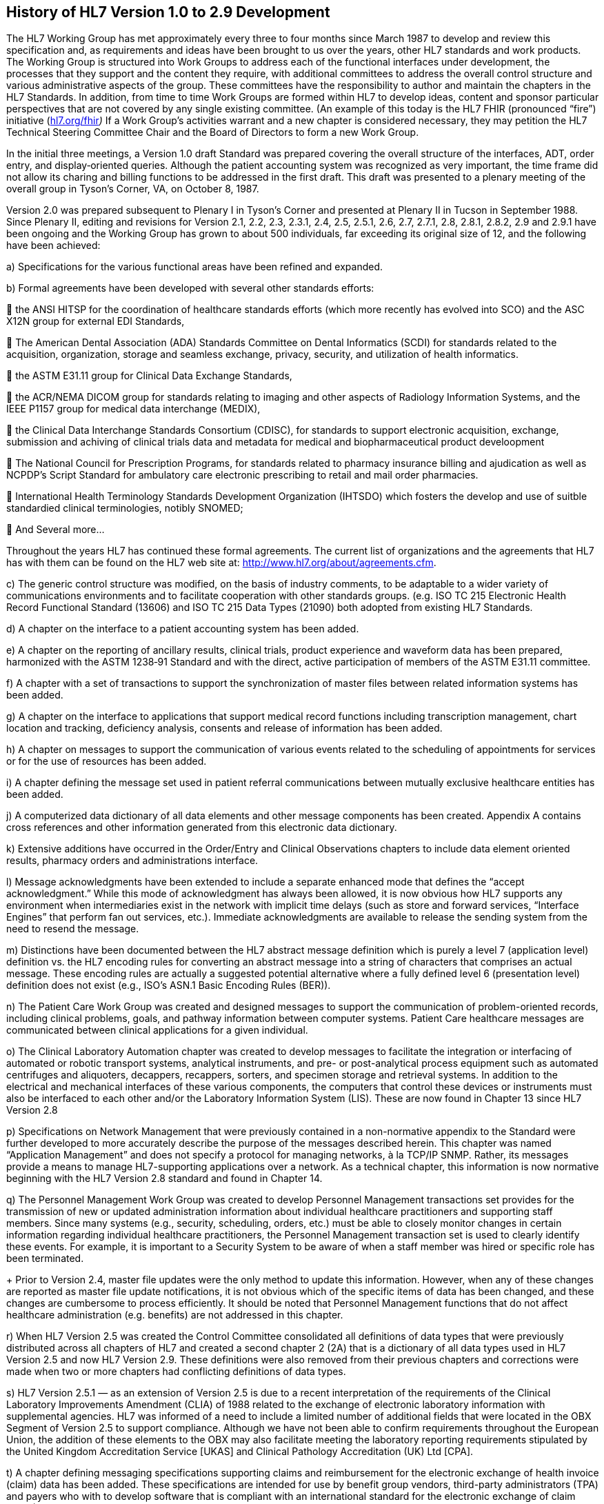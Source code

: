 == History of HL7 Version 1.0 to 2.9 Development
[v291_section="1.6"]

The HL7 Working Group has met approximately every three to four months since March 1987 to develop and review this specification and, as requirements and ideas have been brought to us over the years, other HL7 standards and work products. The Working Group is structured into Work Groups to address each of the functional interfaces under development, the processes that they support and the content they require, with additional committees to address the overall control structure and various administrative aspects of the group. These committees have the responsibility to author and maintain the chapters in the HL7 Standards. In addition, from time to time Work Groups are formed within HL7 to develop ideas, content and sponsor particular perspectives that are not covered by any single existing committee. (An example of this today is the HL7 FHIR (pronounced “fire”) initiative (http://www.hl7.org/fhir[hl7.org/fhir]_)_ If a Work Group’s activities warrant and a new chapter is considered necessary, they may petition the HL7 Technical Steering Committee Chair and the Board of Directors to form a new Work Group.

In the initial three meetings, a Version 1.0 draft Standard was prepared covering the overall structure of the interfaces, ADT, order entry, and display‑oriented queries. Although the patient accounting system was recognized as very important, the time frame did not allow its charing and billing functions to be addressed in the first draft. This draft was presented to a plenary meeting of the overall group in Tyson’s Corner, VA, on October 8, 1987.

Version 2.0 was prepared subsequent to Plenary I in Tyson’s Corner and presented at Plenary II in Tucson in September 1988. Since Plenary II, editing and revisions for Version 2.1, 2.2, 2.3, 2.3.1, 2.4, 2.5, 2.5.1, 2.6, 2.7, 2.7.1, 2.8, 2.8.1, 2.8.2, 2.9 and 2.9.1 have been ongoing and the Working Group has grown to about 500 individuals, far exceeding its original size of 12, and the following have been achieved:

{empty}a) Specifications for the various functional areas have been refined and expanded.

{empty}b) Formal agreements have been developed with several other standards efforts:

 the ANSI HITSP for the coordination of healthcare standards efforts (which more recently has evolved into SCO) and the ASC X12N group for external EDI Standards,

 The American Dental Association (ADA) Standards Committee on Dental Informatics (SCDI) for standards related to the acquisition, organization, storage and seamless exchange, privacy, security, and utilization of health informatics.

 the ASTM E31.11 group for Clinical Data Exchange Standards,

 the ACR/NEMA DICOM group for standards relating to imaging and other aspects of Radiology Information Systems, and the IEEE P1157 group for medical data interchange (MEDIX),

 the Clinical Data Interchange Standards Consortium (CDISC), for standards to support electronic acquisition, exchange, submission and achiving of clinical trials data and metadata for medical and biopharmaceutical product develoopment

 The National Council for Prescription Programs, for standards related to pharmacy insurance billing and ajudication as well as NCPDP’s Script Standard for ambulatory care electronic prescribing to retail and mail order pharmacies.

 International Health Terminology Standards Development Organization (IHTSDO) which fosters the develop and use of suitble standardied clinical terminologies, notibly SNOMED;

 And Several more…

Throughout the years HL7 has continued these formal agreements. The current list of organizations and the agreements that HL7 has with them can be found on the HL7 web site at: http://www.hl7.org/about/agreements.cfm.

{empty}c) The generic control structure was modified, on the basis of industry comments, to be adaptable to a wider variety of communications environments and to facilitate cooperation with other standards groups. (e.g. ISO TC 215 Electronic Health Record Functional Standard (13606) and ISO TC 215 Data Types (21090) both adopted from existing HL7 Standards.

{empty}d) A chapter on the interface to a patient accounting system has been added.

{empty}e) A chapter on the reporting of ancillary results, clinical trials, product experience and waveform data has been prepared, harmonized with the ASTM 1238‑91 Standard and with the direct, active participation of members of the ASTM E31.11 committee.

{empty}f) A chapter with a set of transactions to support the synchronization of master files between related information systems has been added.

{empty}g) A chapter on the interface to applications that support medical record functions including transcription management, chart location and tracking, deficiency analysis, consents and release of information has been added.

{empty}h) A chapter on messages to support the communication of various events related to the scheduling of appointments for services or for the use of resources has been added.

{empty}i) A chapter defining the message set used in patient referral communications between mutually exclusive healthcare entities has been added.

{empty}j) A computerized data dictionary of all data elements and other message components has been created. Appendix A contains cross references and other information generated from this electronic data dictionary.

{empty}k) Extensive additions have occurred in the Order/Entry and Clinical Observations chapters to include data element oriented results, pharmacy orders and administrations interface.

{empty}l) Message acknowledgments have been extended to include a separate enhanced mode that defines the “accept acknowledgment.” While this mode of acknowledgment has always been allowed, it is now obvious how HL7 supports any environment when intermediaries exist in the network with implicit time delays (such as store and forward services, “Interface Engines” that perform fan out services, etc.). Immediate acknowledgments are available to release the sending system from the need to resend the message.

{empty}m) Distinctions have been documented between the HL7 abstract message definition which is purely a level 7 (application level) definition vs. the HL7 encoding rules for converting an abstract message into a string of characters that comprises an actual message. These encoding rules are actually a suggested potential alternative where a fully defined level 6 (presentation level) definition does not exist (e.g., ISO’s ASN.1 Basic Encoding Rules (BER)).

{empty}n) The Patient Care Work Group was created and designed messages to support the communication of problem-oriented records, including clinical problems, goals, and pathway information between computer systems. Patient Care healthcare messages are communicated between clinical applications for a given individual.

{empty}o) The Clinical Laboratory Automation chapter was created to develop messages to facilitate the integration or interfacing of automated or robotic transport systems, analytical instruments, and pre- or post-analytical process equipment such as automated centrifuges and aliquoters, decappers, recappers, sorters, and specimen storage and retrieval systems. In addition to the electrical and mechanical interfaces of these various components, the computers that control these devices or instruments must also be interfaced to each other and/or the Laboratory Information System (LIS). These are now found in Chapter 13 since HL7 Version 2.8

{empty}p) Specifications on Network Management that were previously contained in a non-normative appendix to the Standard were further developed to more accurately describe the purpose of the messages described herein. This chapter was named “Application Management” and does not specify a protocol for managing networks, à la TCP/IP SNMP. Rather, its messages provide a means to manage HL7-supporting applications over a network. As a technical chapter, this information is now normative beginning with the HL7 Version 2.8 standard and found in Chapter 14.

{empty}q) The Personnel Management Work Group was created to develop Personnel Management transactions set provides for the transmission of new or updated administration information about individual healthcare practitioners and supporting staff members. Since many systems (e.g., security, scheduling, orders, etc.) must be able to closely monitor changes in certain information regarding individual healthcare practitioners, the Personnel Management transaction set is used to clearly identify these events. For example, it is important to a Security System to be aware of when a staff member was hired or specific role has been terminated. +
+
Prior to Version 2.4, master file updates were the only method to update this information. However, when any of these changes are reported as master file update notifications, it is not obvious which of the specific items of data has been changed, and these changes are cumbersome to process efficiently. It should be noted that Personnel Management functions that do not affect healthcare administration (e.g. benefits) are not addressed in this chapter.

{empty}r) When HL7 Version 2.5 was created the Control Committee consolidated all definitions of data types that were previously distributed across all chapters of HL7 and created a second chapter 2 (2A) that is a dictionary of all data types used in HL7 Version 2.5 and now HL7 Version 2.9. These definitions were also removed from their previous chapters and corrections were made when two or more chapters had conflicting definitions of data types.

{empty}s) HL7 Version 2.5.1 — as an extension of Version 2.5 is due to a recent interpretation of the requirements of the Clinical Laboratory Improvements Amendment (CLIA) of 1988 related to the exchange of electronic laboratory information with supplemental agencies. HL7 was informed of a need to include a limited number of additional fields that were located in the OBX Segment of Version 2.5 to support compliance. Although we have not been able to confirm requirements throughout the European Union, the addition of these elements to the OBX may also facilitate meeting the laboratory reporting requirements stipulated by the United Kingdom Accreditation Service [UKAS] and Clinical Pathology Accreditation (UK) Ltd [CPA].

{empty}t) A chapter defining messaging specifications supporting claims and reimbursement for the electronic exchange of health invoice (claim) data has been added. These specifications are intended for use by benefit group vendors, third-party administrators (TPA) and payers who with to develop software that is compliant with an international standard for the electronic exchange of claim data. (This chapter is produced for implementations of HL7 outside of the United States where the HIPAA law mandates an already in-use set of implementation guides of X12 messages for these purposes.)

{empty}u) A chapter defining the abstract messages for purposes of communicating various events related to the transactions derived from supply chain management within healthcare facilities has been added. This chapter includes inventory and sterilization messaging. The inventory item master file segments published in this chapter are based on master file add and update messages between applications such as materials management, scheduling, and sterilization applications.

